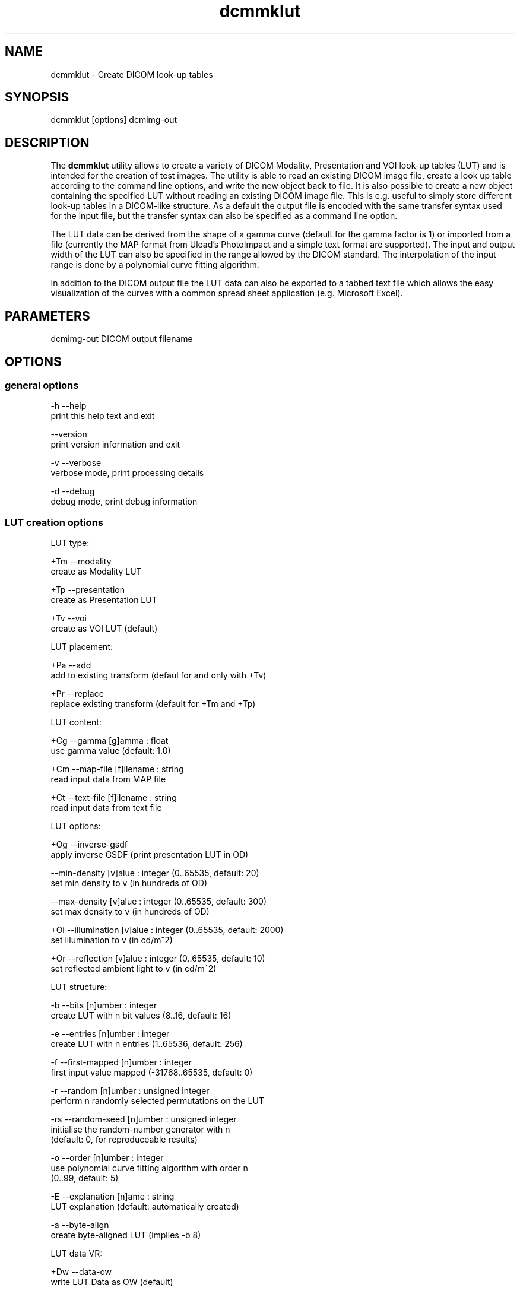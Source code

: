 .TH "dcmmklut" 1 "20 Dec 2005" "Version Version 3.5.4" "OFFIS DCMTK" \" -*- nroff -*-
.nh
.SH NAME
dcmmklut \- Create DICOM look-up tables
.SH "SYNOPSIS"
.PP
.PP
.nf

dcmmklut [options] dcmimg-out
.fi
.PP
.SH "DESCRIPTION"
.PP
The \fBdcmmklut\fP utility allows to create a variety of DICOM Modality, Presentation and VOI look-up tables (LUT) and is intended for the creation of test images. The utility is able to read an existing DICOM image file, create a look up table according to the command line options, and write the new object back to file. It is also possible to create a new object containing the specified LUT without reading an existing DICOM image file. This is e.g. useful to simply store different look-up tables in a DICOM-like structure. As a default the output file is encoded with the same transfer syntax used for the input file, but the transfer syntax can also be specified as a command line option.
.PP
The LUT data can be derived from the shape of a gamma curve (default for the gamma factor is 1) or imported from a file (currently the MAP format from Ulead's PhotoImpact and a simple text format are supported). The input and output width of the LUT can also be specified in the range allowed by the DICOM standard. The interpolation of the input range is done by a polynomial curve fitting algorithm.
.PP
In addition to the DICOM output file the LUT data can also be exported to a tabbed text file which allows the easy visualization of the curves with a common spread sheet application (e.g. Microsoft Excel).
.SH "PARAMETERS"
.PP
.PP
.nf

dcmimg-out  DICOM output filename
.fi
.PP
.SH "OPTIONS"
.PP
.SS "general options"
.PP
.nf

  -h   --help
         print this help text and exit

       --version
         print version information and exit

  -v   --verbose
         verbose mode, print processing details

  -d   --debug
         debug mode, print debug information
.fi
.PP
.SS "LUT creation options"
.PP
.nf

LUT type:

  +Tm  --modality
         create as Modality LUT

  +Tp  --presentation
         create as Presentation LUT

  +Tv  --voi
         create as VOI LUT (default)

LUT placement:

  +Pa  --add
         add to existing transform (defaul for and only with +Tv)

  +Pr  --replace
         replace existing transform (default for +Tm and +Tp)

LUT content:

  +Cg  --gamma  [g]amma : float
         use gamma value (default: 1.0)

  +Cm  --map-file  [f]ilename : string
         read input data from MAP file

  +Ct  --text-file  [f]ilename : string
         read input data from text file

LUT options:

  +Og  --inverse-gsdf
         apply inverse GSDF (print presentation LUT in OD)

       --min-density  [v]alue : integer (0..65535, default: 20)
         set min density to v (in hundreds of OD)

       --max-density  [v]alue : integer (0..65535, default: 300)
         set max density to v (in hundreds of OD)

  +Oi  --illumination  [v]alue : integer (0..65535, default: 2000)
         set illumination to v (in cd/m^2)

  +Or  --reflection  [v]alue : integer (0..65535, default: 10)
         set reflected ambient light to v (in cd/m^2)

LUT structure:

  -b   --bits  [n]umber : integer
         create LUT with n bit values (8..16, default: 16)

  -e   --entries  [n]umber : integer
         create LUT with n entries (1..65536, default: 256)

  -f   --first-mapped  [n]umber : integer
         first input value mapped (-31768..65535, default: 0)

  -r   --random  [n]umber : unsigned integer
         perform n randomly selected permutations on the LUT

  -rs  --random-seed  [n]umber : unsigned integer
         initialise the random-number generator with n
         (default: 0, for reproduceable results)

  -o   --order  [n]umber : integer
         use polynomial curve fitting algorithm with order n
         (0..99, default: 5)

  -E   --explanation  [n]ame : string
         LUT explanation (default: automatically created)

  -a   --byte-align
         create byte-aligned LUT (implies -b 8)

LUT data VR:

  +Dw  --data-ow
         write LUT Data as OW (default)

  +Du  --data-us
         write LUT Data as US

  +Ds  --data-ss
         write LUT Data as SS (minimal support)
.fi
.PP
.SS "file options"
.PP
.nf


  +Fi  --dicom-input  [f]ilename : string
         read dataset from DICOM file f

  +Fo  --text-output  [f]ilename : string
         write LUT data to tabbed text file f
.fi
.PP
.SH "COMMAND LINE"
.PP
All command line tools use the following notation for parameters: square brackets enclose optional values (0-1), three trailing dots indicate that multiple values are allowed (1-n), a combination of both means 0 to n values.
.PP
Command line options are distinguished from parameters by a leading '+' or '-' sign, respectively. Usually, order and position of command line options are arbitrary (i.e. they can appear anywhere). However, if options are mutually exclusive the rightmost appearance is used. This behaviour conforms to the standard evaluation rules of common Unix shells.
.PP
In addition, one or more command files can be specified using an '@' sign as a prefix to the filename (e.g. \fI@command.txt\fP). Such a command argument is replaced by the content of the corresponding text file (multiple whitespaces are treated as a single separator) prior to any further evaluation. Please note that a command file cannot contain another command file. This simple but effective approach allows to summarize common combinations of options/parameters and avoids longish and confusing command lines (an example is provided in file \fIshare/data/dumppat.txt\fP).
.SH "ENVIRONMENT"
.PP
The \fBdcmmklut\fP utility will attempt to load DICOM data dictionaries specified in the \fIDCMDICTPATH\fP environment variable. By default, i.e. if the \fIDCMDICTPATH\fP environment variable is not set, the file \fI<PREFIX>/lib/dicom.dic\fP will be loaded unless the dictionary is built into the application (default for Windows).
.PP
The default behaviour should be preferred and the \fIDCMDICTPATH\fP environment variable only used when alternative data dictionaries are required. The \fIDCMDICTPATH\fP environment variable has the same format as the Unix shell \fIPATH\fP variable in that a colon (':') separates entries. The data dictionary code will attempt to load each file specified in the \fIDCMDICTPATH\fP environment variable. It is an error if no data dictionary can be loaded.
.SH "COPYRIGHT"
.PP
Copyright (C) 1998-2004 by Kuratorium OFFIS e.V., Escherweg 2, 26121 Oldenburg, Germany. 
